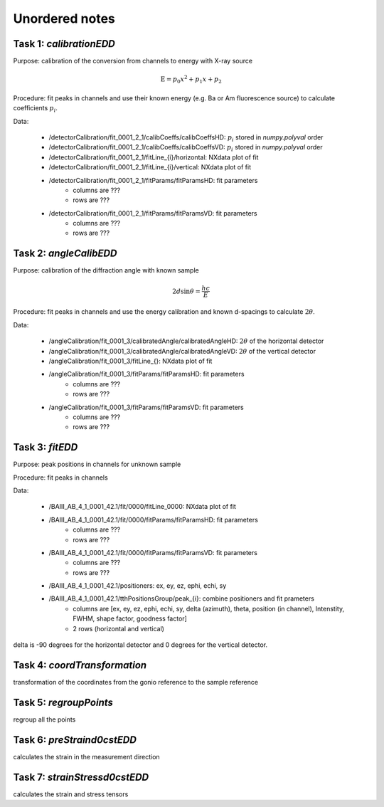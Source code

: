 Unordered notes
===============

Task 1: `calibrationEDD`
++++++++++++++++++++++++

Purpose: calibration of the conversion from channels to energy with X-ray source

.. math::

    \text{E} = p_0 x^2 + p_1 x + p_2

Procedure: fit peaks in channels and use their known energy (e.g. Ba or Am fluorescence source) to calculate coefficients :math:`p_i`.

Data:

    - /detectorCalibration/fit_0001_2_1/calibCoeffs/calibCoeffsHD: :math:`p_i` stored in `numpy.polyval` order
    - /detectorCalibration/fit_0001_2_1/calibCoeffs/calibCoeffsVD: :math:`p_i` stored in `numpy.polyval` order
    - /detectorCalibration/fit_0001_2_1/fitLine_{i}/horizontal: NXdata plot of fit
    - /detectorCalibration/fit_0001_2_1/fitLine_{i}/vertical: NXdata plot of fit
    - /detectorCalibration/fit_0001_2_1/fitParams/fitParamsHD: fit parameters
            - columns are ???
            - rows are ???
    - /detectorCalibration/fit_0001_2_1/fitParams/fitParamsVD: fit parameters
            - columns are ???
            - rows are ???

Task 2: `angleCalibEDD`
+++++++++++++++++++++++

Purpose: calibration of the diffraction angle with known sample

.. math::

    2d\sin\theta = \frac{hc}{E}

Procedure: fit peaks in channels and use the energy calibration and known d-spacings to calculate :math:`2\theta`.

Data:

    - /angleCalibration/fit_0001_3/calibratedAngle/calibratedAngleHD: :math:`2\theta` of the horizontal detector
    - /angleCalibration/fit_0001_3/calibratedAngle/calibratedAngleVD: :math:`2\theta` of the vertical detector
    - /angleCalibration/fit_0001_3/fitLine_{}:  NXdata plot of fit
    - /angleCalibration/fit_0001_3/fitParams/fitParamsHD: fit parameters
            - columns are ???
            - rows are ???
    - /angleCalibration/fit_0001_3/fitParams/fitParamsVD: fit parameters
            - columns are ???
            - rows are ???

Task 3: `fitEDD`
++++++++++++++++

Purpose: peak positions in channels for unknown sample

Procedure: fit peaks in channels

Data:

    - /BAIII_AB_4_1_0001_42.1/fit/0000/fitLine_0000: NXdata plot of fit
    - /BAIII_AB_4_1_0001_42.1/fit/0000/fitParams/fitParamsHD: fit parameters
            - columns are ???
            - rows are ???
    - /BAIII_AB_4_1_0001_42.1/fit/0000/fitParams/fitParamsVD: fit parameters
            - columns are ???
            - rows are ???
    - /BAIII_AB_4_1_0001_42.1/positioners: ex, ey, ez, ephi, echi, sy
    - /BAIII_AB_4_1_0001_42.1/tthPositionsGroup/peak_{i}: combine positioners and fit prameters
            - columns are [ex, ey, ez, ephi, echi, sy, delta (azimuth), theta, position (in channel), Intenstity, FWHM, shape factor, goodness factor]
            - 2 rows (horizontal and vertical)

delta is -90 degrees for the horizontal detector and 0 degrees for the vertical detector.

Task 4: `coordTransformation`
+++++++++++++++++++++++++++++

transformation of the coordinates from the gonio reference to the sample reference

Task 5: `regroupPoints`
+++++++++++++++++++++++

regroup all the points


Task 6: `preStraind0cstEDD`
+++++++++++++++++++++++++++

calculates the strain in the measurement direction

Task 7: `strainStressd0cstEDD`
++++++++++++++++++++++++++++++

calculates the strain and stress tensors

